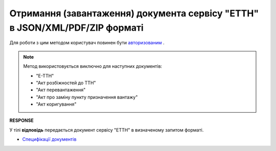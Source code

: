 #########################################################################################################
**Отримання (завантаження) документа сервісу "ЕТТН" в JSON/XML/PDF/ZIP форматі**
#########################################################################################################

Для роботи з цим методом користувач повинен бути `авторизованим <https://wiki.edin.ua/uk/latest/API_ETTN/Methods/Authorization.html>`__ .

.. note:: Метод використовується виключно для наступних документів:

   * "Е-ТТН"
   * "Акт розбіжностей до ТТН"
   * "Акт перевантаження"
   * "Акт про заміну пункту призначення вантажу"
   * "Акт коригування"

.. csv-table:: 
  :file: GetDocumentBodyV2.csv
  :widths:  10, 41
  :stub-columns: 0

**RESPONSE**

У тілі **відповідь** передається документ сервісу "ЕТТН" в визначеному запитом форматі.

* `Специфікації документів <https://wiki.edin.ua/uk/latest/Docs_ETTNv2/Docs_ETTNv2_list.html>`__


.. + one moment with internal params (look internal documentation)
